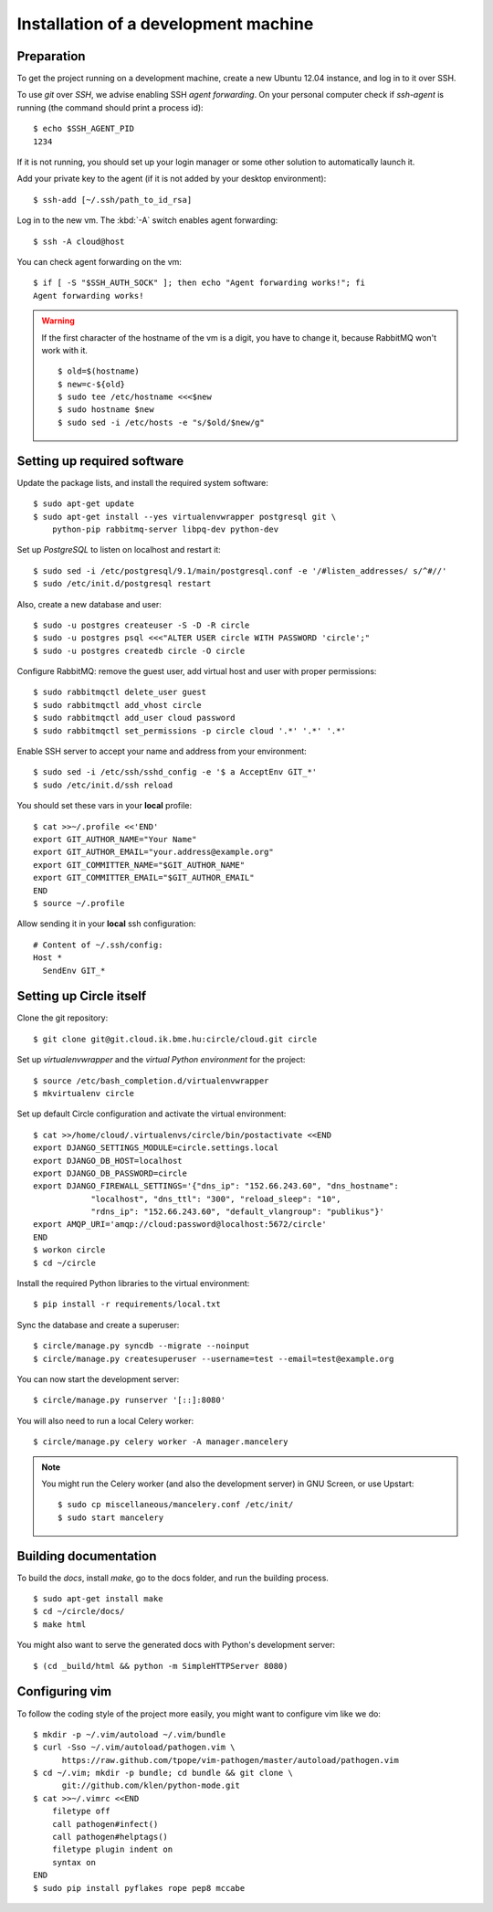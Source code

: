 Installation of a development machine
=====================================

.. highlight:: bash

Preparation
-----------

To get the project running on a development machine, create a new Ubuntu 12.04
instance, and log in to it over SSH.


To use *git* over *SSH*, we advise enabling SSH *agent forwarding*.
On your personal computer check if *ssh-agent* is running (the command should
print a process id)::
  
  $ echo $SSH_AGENT_PID
  1234

If it is not running, you should set up your login manager or some other
solution to automatically launch it.

Add your private key to the agent (if it is not added by your desktop
environment)::

  $ ssh-add [~/.ssh/path_to_id_rsa]

Log in to the new vm. The :kbd:`-A` switch enables agent forwarding::

  $ ssh -A cloud@host

You can check agent forwarding on the vm::

  $ if [ -S "$SSH_AUTH_SOCK" ]; then echo "Agent forwarding works!"; fi
  Agent forwarding works!

.. warning::
  If the first character of the hostname of the vm is a digit, you have to
  change it, because RabbitMQ won't work with it. ::
 
    $ old=$(hostname)
    $ new=c-${old}
    $ sudo tee /etc/hostname <<<$new
    $ sudo hostname $new
    $ sudo sed -i /etc/hosts -e "s/$old/$new/g"

Setting up required software
----------------------------

Update the package lists, and install the required system software::

  $ sudo apt-get update
  $ sudo apt-get install --yes virtualenvwrapper postgresql git \
      python-pip rabbitmq-server libpq-dev python-dev

Set up *PostgreSQL* to listen on localhost and restart it::

  $ sudo sed -i /etc/postgresql/9.1/main/postgresql.conf -e '/#listen_addresses/ s/^#//'
  $ sudo /etc/init.d/postgresql restart

Also, create a new database and user::

  $ sudo -u postgres createuser -S -D -R circle
  $ sudo -u postgres psql <<<"ALTER USER circle WITH PASSWORD 'circle';"
  $ sudo -u postgres createdb circle -O circle

Configure RabbitMQ: remove the guest user, add virtual host and user with
proper permissions::

  $ sudo rabbitmqctl delete_user guest
  $ sudo rabbitmqctl add_vhost circle
  $ sudo rabbitmqctl add_user cloud password
  $ sudo rabbitmqctl set_permissions -p circle cloud '.*' '.*' '.*'

Enable SSH server to accept your name and address from your environment::

  $ sudo sed -i /etc/ssh/sshd_config -e '$ a AcceptEnv GIT_*'
  $ sudo /etc/init.d/ssh reload

You should set these vars in your **local** profile::

  $ cat >>~/.profile <<'END'
  export GIT_AUTHOR_NAME="Your Name"
  export GIT_AUTHOR_EMAIL="your.address@example.org"
  export GIT_COMMITTER_NAME="$GIT_AUTHOR_NAME"
  export GIT_COMMITTER_EMAIL="$GIT_AUTHOR_EMAIL"
  END
  $ source ~/.profile

Allow sending it in your **local** ssh configuration::

  # Content of ~/.ssh/config:
  Host *
    SendEnv GIT_*


Setting up Circle itself
------------------------

Clone the git repository::

  $ git clone git@git.cloud.ik.bme.hu:circle/cloud.git circle

Set up *virtualenvwrapper* and the *virtual Python environment* for the
project::

  $ source /etc/bash_completion.d/virtualenvwrapper
  $ mkvirtualenv circle

Set up default Circle configuration and activate the virtual environment::

  $ cat >>/home/cloud/.virtualenvs/circle/bin/postactivate <<END
  export DJANGO_SETTINGS_MODULE=circle.settings.local
  export DJANGO_DB_HOST=localhost
  export DJANGO_DB_PASSWORD=circle
  export DJANGO_FIREWALL_SETTINGS='{"dns_ip": "152.66.243.60", "dns_hostname":
              "localhost", "dns_ttl": "300", "reload_sleep": "10",
              "rdns_ip": "152.66.243.60", "default_vlangroup": "publikus"}'
  export AMQP_URI='amqp://cloud:password@localhost:5672/circle'
  END
  $ workon circle
  $ cd ~/circle

Install the required Python libraries to the virtual environment::

  $ pip install -r requirements/local.txt

Sync the database and create a superuser::

  $ circle/manage.py syncdb --migrate --noinput
  $ circle/manage.py createsuperuser --username=test --email=test@example.org 

You can now start the development server::

  $ circle/manage.py runserver '[::]:8080'

You will also need to run a local Celery worker::

  $ circle/manage.py celery worker -A manager.mancelery

.. note::
  You might run the Celery worker (and also the development server) in GNU
  Screen, or use Upstart::
    $ sudo cp miscellaneous/mancelery.conf /etc/init/
    $ sudo start mancelery

Building documentation
----------------------

To build the *docs*, install *make*, go to the docs folder, and run the building
process. ::

  $ sudo apt-get install make
  $ cd ~/circle/docs/
  $ make html

You might also want to serve the generated docs with Python's development
server::

  $ (cd _build/html && python -m SimpleHTTPServer 8080)

Configuring vim
---------------

To follow the coding style of the project more easily, you might want to
configure vim like we do::
  
  $ mkdir -p ~/.vim/autoload ~/.vim/bundle
  $ curl -Sso ~/.vim/autoload/pathogen.vim \
        https://raw.github.com/tpope/vim-pathogen/master/autoload/pathogen.vim
  $ cd ~/.vim; mkdir -p bundle; cd bundle && git clone \
        git://github.com/klen/python-mode.git
  $ cat >>~/.vimrc <<END
      filetype off
      call pathogen#infect()
      call pathogen#helptags()
      filetype plugin indent on
      syntax on
  END
  $ sudo pip install pyflakes rope pep8 mccabe     
